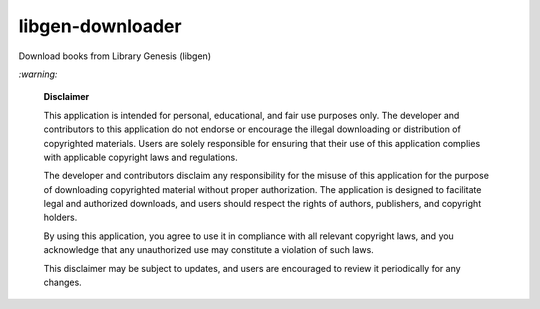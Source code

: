 =================
libgen-downloader
=================
Download books from Library Genesis (libgen)

`:warning:`

  **Disclaimer**

  This application is intended for personal, educational, and fair use purposes only. The developer and 
  contributors to this application do not endorse or encourage the illegal downloading or distribution of copyrighted 
  materials. Users are solely responsible for ensuring that their use of this application complies with applicable 
  copyright laws and regulations.
  
  The developer and contributors disclaim any responsibility for the misuse of this application for the purpose of 
  downloading copyrighted material without proper authorization. The application is designed to facilitate legal and 
  authorized downloads, and users should respect the rights of authors, publishers, and copyright holders.
  
  By using this application, you agree to use it in compliance with all relevant copyright laws, and you acknowledge that 
  any unauthorized use may constitute a violation of such laws.
  
  This disclaimer may be subject to updates, and users are encouraged to review it periodically for any changes.
